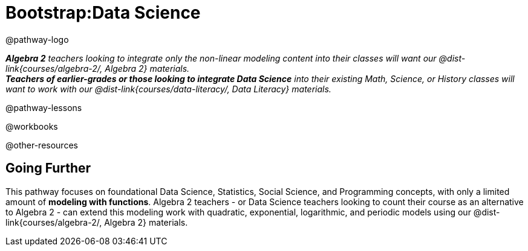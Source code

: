 = Bootstrap:Data Science

@pathway-logo

_**Algebra 2** teachers looking to integrate only the non-linear modeling content into their classes will want our @dist-link{courses/algebra-2/, Algebra 2} materials._ +
_**Teachers of earlier-grades or those looking to integrate Data Science** into their existing Math, Science, or History classes will want to work with our @dist-link{courses/data-literacy/, Data Literacy} materials._

@pathway-lessons

@workbooks

@other-resources

== Going Further

This pathway focuses on foundational Data Science, Statistics, Social Science, and Programming concepts, with only a limited amount of *modeling with functions*. Algebra 2 teachers - or Data Science teachers looking to count their course as an alternative to Algebra 2 - can extend this modeling work with quadratic, exponential, logarithmic, and periodic models using our @dist-link{courses/algebra-2/, Algebra 2} materials.

